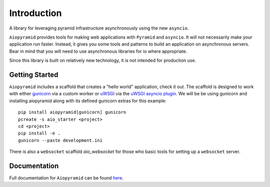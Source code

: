Introduction
============

A library for leveraging pyramid infrastructure asynchronously using the new ``asyncio``.

``Aiopyramid`` provides tools for making web applications with ``Pyramid`` and ``asyncio``.
It will not necessarily make your application run faster. Instead, it gives you some tools
and patterns to build an application on asynchronous servers.
Bear in mind that you will need to use asynchronous libraries for io where appropriate.

Since this library is built on relatively new technology, it is not intended for production use.

Getting Started
---------------

``Aiopyramid`` includes a scaffold that creates a "hello world" application,
check it out. The scaffold is designed to work with either `gunicorn`_
via a custom worker or `uWSGI`_ via the `uWSGI asyncio plugin`_. We will be
be using gunicorn and installing aiopyramid along with its defined gunicorn
extras for this example:

::

    pip install aiopyramid[gunicorn] gunicorn
    pcreate -s aio_starter <project>
    cd <project>
    pip install -e .
    gunicorn --paste development.ini

There is also a ``websocket`` scaffold `aio_websocket` for those who basic tools for setting up
a ``websocket`` server.

Documentation
-------------

Full documentation for ``Aiopyramid`` can be found `here`_.

.. _gunicorn: http://gunicorn.org
.. _uWSGI: https://github.com/unbit/uwsgi
.. _uWSGI asyncio plugin: http://uwsgi-docs.readthedocs.org/en/latest/asyncio.html
.. _here: http://aiopyramid.readthedocs.io/
